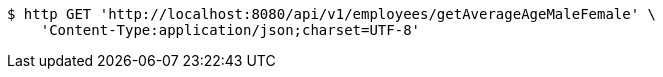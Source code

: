 [source,bash]
----
$ http GET 'http://localhost:8080/api/v1/employees/getAverageAgeMaleFemale' \
    'Content-Type:application/json;charset=UTF-8'
----